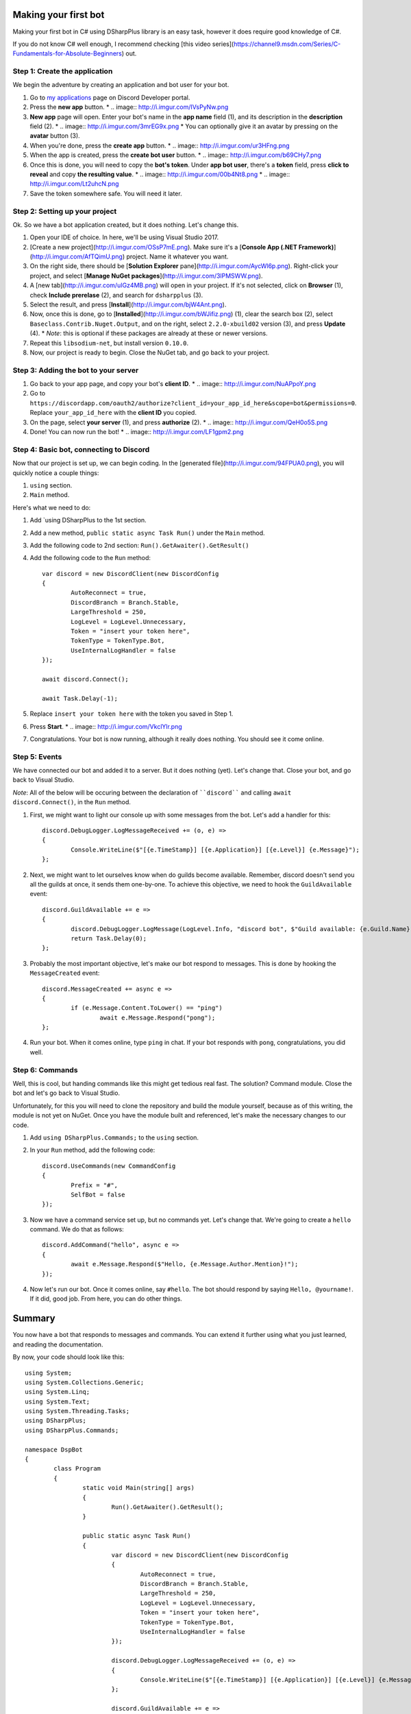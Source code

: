 Making your first bot
=======================

Making your first bot in C# using DSharpPlus library is an easy task, however it does require good knowledge of C#.

If you do not know C# well enough, I recommend checking [this video series](https://channel9.msdn.com/Series/C-Fundamentals-for-Absolute-Beginners) out.

Step 1: Create the application
--------------------------------

We begin the adventure by creating an application and bot user for your bot.

1. Go to `my applications <https://discordapp.com/developers/applications/me>`_ page on Discord Developer portal.
2. Press the **new app** button.
   * .. image:: http://i.imgur.com/IVsPyNw.png
3. **New app** page will open. Enter your bot's name in the **app name** field (1), and its description in the **description** field (2).
   * .. image:: http://i.imgur.com/3mrEG9x.png
   * You can optionally give it an avatar by pressing on the **avatar** button (3).
4. When you're done, press the **create app** button.
   * .. image:: http://i.imgur.com/ur3HFng.png
5. When the app is created, press the **create bot user** button.
   * .. image:: http://i.imgur.com/b69CHy7.png
6. Once this is done, you will need to copy the **bot's token**. Under **app bot user**, there's a **token** field, press **click to reveal** and copy **the resulting value**.
   * .. image:: http://i.imgur.com/00b4Nt8.png
   * .. image:: http://i.imgur.com/Lt2uhcN.png
7. Save the token somewhere safe. You will need it later.

Step 2: Setting up your project
----------------------------------

Ok. So we have a bot application created, but it does nothing. Let's change this.

1. Open your IDE of choice. In here, we'll be using Visual Studio 2017.
2. [Create a new project](http://i.imgur.com/OSsP7mE.png). Make sure it's a [**Console App (.NET Framework)**](http://i.imgur.com/AfTQimU.png) project. Name it whatever you want.
3. On the right side, there should be [**Solution Explorer** pane](http://i.imgur.com/AycWl6p.png). Right-click your project, and select [**Manage NuGet packages**](http://i.imgur.com/3lPMSWW.png).
4. A [new tab](http://i.imgur.com/uIGz4MB.png) will open in your project. If it's not selected, click on **Browser** (1), check **Include prerelase** (2), and search for ``dsharpplus`` (3).
5. Select the result, and press [**Install**](http://i.imgur.com/bjW4Ant.png).
6. Now, once this is done, go to [**Installed**](http://i.imgur.com/bWJifiz.png) (1), clear the search box (2), select ``Baseclass.Contrib.Nuget.Output``, and on the right, select ``2.2.0-xbuild02`` version (3), and press **Update** (4).
   * *Note*: this is optional if these packages are already at these or newer versions.
7. Repeat this ``libsodium-net``, but install version ``0.10.0``.
8. Now, our project is ready to begin. Close the NuGet tab, and go back to your project.

Step 3: Adding the bot to your server
---------------------------------------

1. Go back to your app page, and copy your bot's **client ID**.
   * .. image:: http://i.imgur.com/NuAPpoY.png
2. Go to ``https://discordapp.com/oauth2/authorize?client_id=your_app_id_here&scope=bot&permissions=0``. Replace ``your_app_id_here`` with the **client ID** you copied.
3. On the page, select **your server** (1), and press **authorize** (2).
   * .. image:: http://i.imgur.com/QeH0o5S.png
4. Done! You can now run the bot!
   * .. image:: http://i.imgur.com/LF1gpm2.png

Step 4: Basic bot, connecting to Discord
------------------------------------------

Now that our project is set up, we can begin coding. In the [generated file](http://i.imgur.com/94FPUA0.png), you will quickly notice a couple things:

1. ``using`` section.
2. ``Main`` method.

Here's what we need to do:

1. Add `using DSharpPlus to the 1st section.
2. Add a new method, ``public static async Task Run()`` under the ``Main`` method.
3. Add the following code to 2nd section: ``Run().GetAwaiter().GetResult()``
4. Add the following code to the ``Run`` method: ::

	var discord = new DiscordClient(new DiscordConfig
	{
		AutoReconnect = true,
		DiscordBranch = Branch.Stable,
		LargeThreshold = 250,
		LogLevel = LogLevel.Unnecessary,
		Token = "insert your token here",
		TokenType = TokenType.Bot,
		UseInternalLogHandler = false
	});

	await discord.Connect();

	await Task.Delay(-1);

5. Replace ``insert your token here`` with the token you saved in Step 1.
6. Press **Start**.
   * .. image:: http://i.imgur.com/VkclYlr.png
7. Congratulations. Your bot is now running, although it really does nothing. You should see it come online.

Step 5: Events
----------------

We have connected our bot and added it to a server. But it does nothing (yet). Let's change that. Close your bot, and go back to Visual Studio.

*Note*: All of the below will be occuring between the declaration of ````discord```` and calling ``await discord.Connect()``, in the ``Run`` method.

1. First, we might want to light our console up with some messages from the bot. Let's add a handler for this: ::

	discord.DebugLogger.LogMessageReceived += (o, e) =>
	{
		Console.WriteLine($"[{e.TimeStamp}] [{e.Application}] [{e.Level}] {e.Message}");
	};

2. Next, we might want to let ourselves know when do guilds become available. Remember, discord doesn't send you all the guilds at once, it sends them one-by-one. To achieve this objective, we need to hook the ``GuildAvailable`` event: ::

	discord.GuildAvailable += e =>
	{
		discord.DebugLogger.LogMessage(LogLevel.Info, "discord bot", $"Guild available: {e.Guild.Name}", DateTime.Now);
		return Task.Delay(0);
	};
   
3. Probably the most important objective, let's make our bot respond to messages. This is done by hooking the ``MessageCreated`` event: ::

	discord.MessageCreated += async e =>
	{
		if (e.Message.Content.ToLower() == "ping")
			await e.Message.Respond("pong");
	};
   
4. Run your bot. When it comes online, type ``ping`` in chat. If your bot responds with ``pong``, congratulations, you did well.

Step 6: Commands
------------------

Well, this is cool, but handing commands like this might get tedious real fast. The solution? Command module. Close the bot and let's go back to Visual Studio.

Unfortunately, for this you will need to clone the repository and build the module yourself, because as of this writing, the module is not yet on NuGet. Once you have the module built and referenced, let's make the necessary changes to our code.

1. Add ``using DSharpPlus.Commands;`` to the ``using`` section.
2. In your ``Run`` method, add the following code: ::
   
	discord.UseCommands(new CommandConfig
	{
		Prefix = "#",
		SelfBot = false
	});
   
3. Now we have a command service set up, but no commands yet. Let's change that. We're going to create a ``hello`` command. We do that as follows: ::
   
	discord.AddCommand("hello", async e =>
	{
		await e.Message.Respond($"Hello, {e.Message.Author.Mention}!");
	});
   
4. Now let's run our bot. Once it comes online, say ``#hello``. The bot should respond by saying ``Hello, @yourname!``. If it did, good job. From here, you can do other things.

Summary
=========

You now have a bot that responds to messages and commands. You can extend it further using what you just learned, and reading the documentation.

By now, your code should look like this: ::

	using System;
	using System.Collections.Generic;
	using System.Linq;
	using System.Text;
	using System.Threading.Tasks;
	using DSharpPlus;
	using DSharpPlus.Commands;

	namespace DspBot
	{
		class Program
		{
			static void Main(string[] args)
			{
				Run().GetAwaiter().GetResult();
			}

			public static async Task Run()
			{
				var discord = new DiscordClient(new DiscordConfig
				{
					AutoReconnect = true,
					DiscordBranch = Branch.Stable,
					LargeThreshold = 250,
					LogLevel = LogLevel.Unnecessary,
					Token = "insert your token here",
					TokenType = TokenType.Bot,
					UseInternalLogHandler = false
				});

				discord.DebugLogger.LogMessageReceived += (o, e) =>
				{
					Console.WriteLine($"[{e.TimeStamp}] [{e.Application}] [{e.Level}] {e.Message}");
				};

				discord.GuildAvailable += e =>
				{
					discord.DebugLogger.LogMessage(LogLevel.Info, "discord bot", $"Guild available: {e.Guild.Name}", DateTime.Now);
					return Task.Delay(0);
				};

				discord.MessageCreated += async e =>
				{
					if (e.Message.Content.ToLower() == "ping")
						await e.Message.Respond("pong");
				};

				discord.UseCommands(new CommandConfig
				{
					Prefix = "#",
					SelfBot = false
				});

				discord.AddCommand("hello", async e =>
				{
					await e.Message.Respond($"Hello, {e.Message.Author.Mention}!");
				});

				await discord.Connect();

				await Task.Delay(-1);
			}
		}
	}
